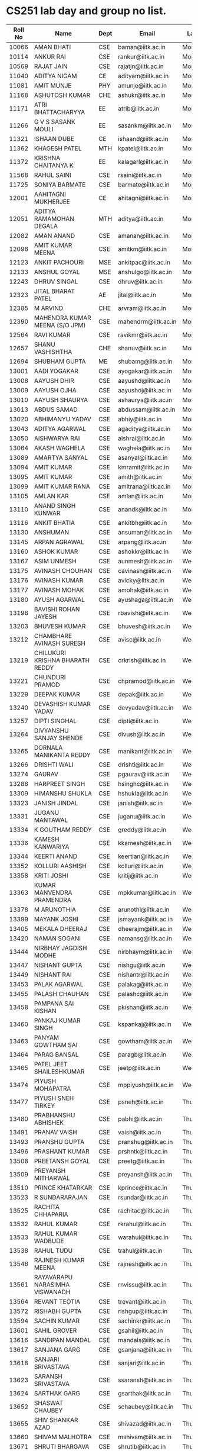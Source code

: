 * CS251 lab day and group no list.

| Roll No | Name                            | Dept | Email               | Lab Day   | Machine No |
|---------+---------------------------------+------+---------------------+-----------+------------|
|   10066 | AMAN BHATI                      | CSE  | baman@iitk.ac.in    | Monday    |          1 |
|   10114 | ANKUR RAI                       | CSE  | rankur@iitk.ac.in   | Monday    |          2 |
|   10569 | RAJAT JAIN                      | CSE  | rajatjn@iitk.ac.in  | Monday    |          3 |
|   11040 | ADITYA NIGAM                    | CE   | adityam@iitk.ac.in  | Monday    |          4 |
|   11081 | AMIT MUNJE                      | PHY  | amunje@iitk.ac.in   | Monday    |          5 |
|   11168 | ASHUTOSH KUMAR                  | CHE  | ashukr@iitk.ac.in   | Monday    |          6 |
|   11171 | ATRI BHATTACHARYYA              | EE   | atrib@iitk.ac.in    | Monday    |          7 |
|   11266 | G V S SASANK MOULI              | EE   | sasankm@iitk.ac.in  | Monday    |          8 |
|   11321 | ISHAAN DUBE                     | CE   | ishaand@iitk.ac.in  | Monday    |          9 |
|   11362 | KHAGESH PATEL                   | MTH  | kpatel@iitk.ac.in   | Monday    |         10 |
|   11372 | KRISHNA CHAITANYA K             | EE   | kalagarl@iitk.ac.in | Monday    |         11 |
|   11568 | RAHUL SAINI                     | CSE  | rsaini@iitk.ac.in   | Monday    |         12 |
|   11725 | SONIYA BARMATE                  | CSE  | barmate@iitk.ac.in  | Monday    |         13 |
|   12001 | AAHITAGNI MUKHERJEE             | CE   | ahitagni@iitk.ac.in | Monday    |         14 |
|   12051 | ADITYA RAMAMOHAN DEGALA         | MTH  | aditya@iitk.ac.in   | Monday    |         15 |
|   12082 | AMAN ANAND                      | CSE  | amanan@iitk.ac.in   | Monday    |         16 |
|   12098 | AMIT KUMAR MEENA                | CSE  | amitkm@iitk.ac.in   | Monday    |         17 |
|   12123 | ANKIT PACHOURI                  | MSE  | ankitpac@iitk.ac.in | Monday    |         18 |
|   12133 | ANSHUL GOYAL                    | MSE  | anshulgo@iitk.ac.in | Monday    |         19 |
|   12243 | DHRUV SINGAL                    | CSE  | dhruv@iitk.ac.in    | Monday    |         20 |
|   12323 | JITAL BHARAT PATEL              | AE   | jital@iitk.ac.in    | Monday    |         21 |
|   12385 | M ARVIND                        | CHE  | arvram@iitk.ac.in   | Monday    |         22 |
|   12390 | MAHENDRA KUMAR MEENA (S/O JPM)  | CSE  | mahendrm@iitk.ac.in | Monday    |         23 |
|   12564 | RAVI KUMAR                      | CSE  | ravikmr@iitk.ac.in  | Monday    |         24 |
|   12657 | SHANU VASHISHTHA                | CHE  | shanuv@iitk.ac.in   | Monday    |         25 |
|   12694 | SHUBHAM GUPTA                   | ME   | shubamg@iitk.ac.in  | Monday    |         26 |
|   13001 | AADI YOGAKAR                    | CSE  | ayogakar@iitk.ac.in | Monday    |         27 |
|   13008 | AAYUSH DHIR                     | CSE  | aayushd@iitk.ac.in  | Monday    |         28 |
|   13009 | AAYUSH OJHA                     | CSE  | aayushoj@iitk.ac.in | Monday    |         29 |
|   13010 | AAYUSH SHAURYA                  | CSE  | ashaurya@iitk.ac.in | Monday    |         30 |
|   13013 | ABDUS SAMAD                     | CSE  | abdussam@iitk.ac.in | Monday    |         31 |
|   13020 | ABHIMANYU YADAV                 | CSE  | abhiy@iitk.ac.in    | Monday    |         32 |
|   13043 | ADITYA AGARWAL                  | CSE  | agaditya@iitk.ac.in | Monday    |         33 |
|   13050 | AISHWARYA RAI                   | CSE  | aishrai@iitk.ac.in  | Monday    |         34 |
|   13064 | AKASH WAGHELA                   | CSE  | waghela@iitk.ac.in  | Monday    |         35 |
|   13089 | AMARTYA SANYAL                  | CSE  | asanyal@iitk.ac.in  | Monday    |         36 |
|   13094 | AMIT KUMAR                      | CSE  | kmramit@iitk.ac.in  | Monday    |         37 |
|   13095 | AMIT KUMAR                      | CSE  | amith@iitk.ac.in    | Monday    |         38 |
|   13099 | AMIT KUMAR RANA                 | CSE  | amitrana@iitk.ac.in | Monday    |         39 |
|   13105 | AMLAN KAR                       | CSE  | amlan@iitk.ac.in    | Monday    |         40 |
|   13110 | ANAND SINGH KUNWAR              | CSE  | anandk@iitk.ac.in   | Monday    |         41 |
|   13116 | ANKIT BHATIA                    | CSE  | ankitbh@iitk.ac.in  | Monday    |         42 |
|   13130 | ANSHUMAN                        | CSE  | ansuman@iitk.ac.in  | Monday    |         43 |
|   13145 | ARPAN AGRAWAL                   | CSE  | arpang@iitk.ac.in   | Monday    |         44 |
|   13160 | ASHOK KUMAR                     | CSE  | ashokkr@iitk.ac.in  | Wednesday |          1 |
|   13167 | ASIM UNMESH                     | CSE  | aunmesh@iitk.ac.in  | Wednesday |          2 |
|   13175 | AVINASH CHOUHAN                 | CSE  | cavinash@iitk.ac.in | Wednesday |          3 |
|   13176 | AVINASH KUMAR                   | CSE  | avicky@iitk.ac.in   | Wednesday |          4 |
|   13177 | AVINASH MOHAK                   | CSE  | amohak@iitk.ac.in   | Wednesday |          5 |
|   13180 | AYUSH AGARWAL                   | CSE  | ayushaga@iitk.ac.in | Wednesday |          6 |
|   13196 | BAVISHI ROHAN JAYESH            | CSE  | rbavishi@iitk.ac.in | Wednesday |          7 |
|   13203 | BHUVESH KUMAR                   | CSE  | bhuvesh@iitk.ac.in  | Wednesday |          8 |
|   13212 | CHAMBHARE AVINASH SURESH        | CSE  | avisc@iitk.ac.in    | Wednesday |          9 |
|   13219 | CHILUKURI KRISHNA BHARATH REDDY | CSE  | crkrish@iitk.ac.in  | Wednesday |         10 |
|   13221 | CHUNDURI PRAMOD                 | CSE  | chpramod@iitk.ac.in | Wednesday |         11 |
|   13229 | DEEPAK KUMAR                    | CSE  | depak@iitk.ac.in    | Wednesday |         12 |
|   13240 | DEVASHISH KUMAR YADAV           | CSE  | devyadav@iitk.ac.in | Wednesday |         13 |
|   13257 | DIPTI SINGHAL                   | CSE  | dipti@iitk.ac.in    | Wednesday |         14 |
|   13264 | DIVYANSHU SANJAY SHENDE         | CSE  | divush@iitk.ac.in   | Wednesday |         15 |
|   13265 | DORNALA MANIKANTA REDDY         | CSE  | manikant@iitk.ac.in | Wednesday |         16 |
|   13266 | DRISHTI WALI                    | CSE  | drishti@iitk.ac.in  | Wednesday |         17 |
|   13274 | GAURAV                          | CSE  | pgaurav@iitk.ac.in  | Wednesday |         18 |
|   13288 | HARPREET SINGH                  | CSE  | hsinghc@iitk.ac.in  | Wednesday |         19 |
|   13309 | HIMANSHU SHUKLA                 | CSE  | hshukla@iitk.ac.in  | Wednesday |         20 |
|   13323 | JANISH JINDAL                   | CSE  | janish@iitk.ac.in   | Wednesday |         21 |
|   13331 | JUGANU MANTAWAL                 | CSE  | juganu@iitk.ac.in   | Wednesday |         22 |
|   13334 | K GOUTHAM REDDY                 | CSE  | greddy@iitk.ac.in   | Wednesday |         23 |
|   13336 | KAMESH KANWARIYA                | CSE  | kkamesh@iitk.ac.in  | Wednesday |         24 |
|   13344 | KEERTI ANAND                    | CSE  | keertian@iitk.ac.in | Wednesday |         25 |
|   13352 | KOLLURI AASHISH                 | CSE  | kolluri@iitk.ac.in  | Wednesday |         26 |
|   13358 | KRITI JOSHI                     | CSE  | kritij@iitk.ac.in   | Wednesday |         27 |
|   13363 | KUMAR MANVENDRA PRAMENDRA       | CSE  | mpkkumar@iitk.ac.in | Wednesday |         28 |
|   13378 | M ARUNOTHIA                     | CSE  | arunothi@iitk.ac.in | Wednesday |         29 |
|   13399 | MAYANK JOSHI                    | CSE  | jsmayank@iitk.ac.in | Wednesday |         30 |
|   13405 | MEKALA DHEERAJ                  | CSE  | dheerajm@iitk.ac.in | Wednesday |         31 |
|   13420 | NAMAN SOGANI                    | CSE  | namansg@iitk.ac.in  | Wednesday |         32 |
|   13444 | NIRBHAY JAGDISH MODHE           | CSE  | nirbhaym@iitk.ac.in | Wednesday |         33 |
|   13447 | NISHANT GUPTA                   | CSE  | nishgu@iitk.ac.in   | Wednesday |         34 |
|   13449 | NISHANT RAI                     | CSE  | nishantr@iitk.ac.in | Wednesday |         35 |
|   13453 | PALAK AGARWAL                   | CSE  | palakag@iitk.ac.in  | Wednesday |         36 |
|   13455 | PALASH CHAUHAN                  | CSE  | palashc@iitk.ac.in  | Wednesday |         37 |
|   13458 | PAMPANA SAI KISHAN              | CSE  | pkishan@iitk.ac.in  | Wednesday |         38 |
|   13460 | PANKAJ KUMAR SINGH              | CSE  | kspankaj@iitk.ac.in | Wednesday |         39 |
|   13463 | PANYAM GOWTHAM SAI              | CSE  | gowtham@iitk.ac.in  | Wednesday |         40 |
|   13464 | PARAG BANSAL                    | CSE  | paragb@iitk.ac.in   | Wednesday |         41 |
|   13465 | PATEL JEET SHAILESHKUMAR        | CSE  | jeetp@iitk.ac.in    | Wednesday |         42 |
|   13474 | PIYUSH MOHAPATRA                | CSE  | mppiyush@iitk.ac.in | Wednesday |         43 |
|   13477 | PIYUSH SNEH TIRKEY              | CSE  | psneh@iitk.ac.in    | Thursday  |          1 |
|   13480 | PRABHANSHU ABHISHEK             | CSE  | pabhi@iitk.ac.in    | Thursday  |          2 |
|   13491 | PRANAV VAISH                    | CSE  | vaish@iitk.ac.in    | Thursday  |          3 |
|   13493 | PRANSHU GUPTA                   | CSE  | pranshug@iitk.ac.in | Thursday  |          4 |
|   13496 | PRASHANT KUMAR                  | CSE  | prshntk@iitk.ac.in  | Thursday  |          5 |
|   13508 | PREETANSH GOYAL                 | CSE  | preetg@iitk.ac.in   | Thursday  |          6 |
|   13509 | PREYANSH MITHARWAL              | CSE  | preyansh@iitk.ac.in | Thursday  |          7 |
|   13510 | PRINCE KHATARKAR                | CSE  | kprince@iitk.ac.in  | Thursday  |          8 |
|   13523 | R SUNDARARAJAN                  | CSE  | rsundar@iitk.ac.in  | Thursday  |          9 |
|   13525 | RACHITA CHHAPARIA               | CSE  | rachitac@iitk.ac.in | Thursday  |         10 |
|   13532 | RAHUL KUMAR                     | CSE  | rkrahul@iitk.ac.in  | Thursday  |         11 |
|   13533 | RAHUL KUMAR WADBUDE             | CSE  | warahul@iitk.ac.in  | Thursday  |         12 |
|   13538 | RAHUL TUDU                      | CSE  | trahul@iitk.ac.in   | Thursday  |         13 |
|   13546 | RAJNESH KUMAR MEENA             | CSE  | rajnesh@iitk.ac.in  | Thursday  |         14 |
|   13561 | RAYAVARAPU NARASIMHA VISWANADH  | CSE  | rnvissu@iitk.ac.in  | Thursday  |         15 |
|   13564 | REVANT TEOTIA                   | CSE  | trevant@iitk.ac.in  | Thursday  |         16 |
|   13572 | RISHABH GUPTA                   | CSE  | rishgup@iitk.ac.in  | Thursday  |         17 |
|   13594 | SACHIN KUMAR                    | CSE  | sachinkr@iitk.ac.in | Thursday  |         18 |
|   13601 | SAHIL GROVER                    | CSE  | gsahil@iitk.ac.in   | Thursday  |         19 |
|   13616 | SANDIPAN MANDAL                 | CSE  | mandals@iitk.ac.in  | Thursday  |         20 |
|   13617 | SANJANA GARG                    | CSE  | gsanjana@iitk.ac.in | Thursday  |         21 |
|   13618 | SANJARI SRIVASTAVA              | CSE  | sanjari@iitk.ac.in  | Thursday  |         22 |
|   13623 | SARANSH SRIVASTAVA              | CSE  | ssaransh@iitk.ac.in | Thursday  |         23 |
|   13624 | SARTHAK GARG                    | CSE  | gsarthak@iitk.ac.in | Thursday  |         24 |
|   13652 | SHASWAT CHAUBEY                 | CSE  | schaubey@iitk.ac.in | Thursday  |         25 |
|   13655 | SHIV SHANKAR AZAD               | CSE  | shivazad@iitk.ac.in | Thursday  |         26 |
|   13660 | SHIVAM MALHOTRA                 | CSE  | mshivam@iitk.ac.in  | Thursday  |         27 |
|   13671 | SHRUTI BHARGAVA                 | CSE  | shrutib@iitk.ac.in  | Thursday  |         28 |
|   13674 | SHUBHAM AGRAWAL                 | CSE  | subm@iitk.ac.in     | Thursday  |         29 |
|   13683 | SHUBHAM JAIN                    | CSE  | shubhja@iitk.ac.in  | Thursday  |         30 |
|   13706 | SONKAMBLE MANISHMURLIDHAR       | CSE  | manishs@iitk.ac.in  | Thursday  |         31 |
|   13708 | SOUMYA GAYEN                    | CSE  | gsoumya@iitk.ac.in  | Thursday  |         32 |
|   13709 | SOURAV ANAND                    | CSE  | souravan@iitk.ac.in | Thursday  |         33 |
|   13742 | TARUN KUMAR                     | CSE  | tarunkr@iitk.ac.in  | Thursday  |         34 |
|   13744 | TEEKAM CHAND MANDAN             | CSE  | tcmandan@iitk.ac.in | Thursday  |         35 |
|   13754 | UTKARSH AGARWAL                 | CSE  | utkarsha@iitk.ac.in | Thursday  |         36 |
|   13755 | UTKARSH GUPTA                   | CSE  | gutkarsh@iitk.ac.in | Thursday  |         37 |
|   13760 | VAIBHAV KUMAR                   | CSE  | vaibhvk@iitk.ac.in  | Thursday  |         38 |
|   13767 | VANDANA GAUTAM                  | CSE  | vandanag@iitk.ac.in | Thursday  |         39 |
|   13779 | VEMULA AKHIL                    | CSE  | vakhil@iitk.ac.in   | Thursday  |         40 |
|   13788 | VIKAS JAIN                      | CSE  | vikasj@iitk.ac.in   | Thursday  |         41 |
|   13806 | VIVEK VERMA                     | CSE  | vivk@iitk.ac.in     | Thursday  |         42 |
|   13819 | ATANU CHAKRABORTY               | CSE  | atanu@iitk.ac.in    | Thursday  |         43 |

